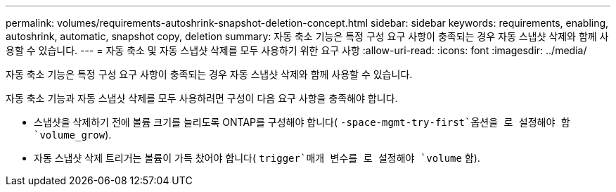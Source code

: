 ---
permalink: volumes/requirements-autoshrink-snapshot-deletion-concept.html 
sidebar: sidebar 
keywords: requirements, enabling, autoshrink, automatic, snapshot copy, deletion 
summary: 자동 축소 기능은 특정 구성 요구 사항이 충족되는 경우 자동 스냅샷 삭제와 함께 사용할 수 있습니다. 
---
= 자동 축소 및 자동 스냅샷 삭제를 모두 사용하기 위한 요구 사항
:allow-uri-read: 
:icons: font
:imagesdir: ../media/


[role="lead"]
자동 축소 기능은 특정 구성 요구 사항이 충족되는 경우 자동 스냅샷 삭제와 함께 사용할 수 있습니다.

자동 축소 기능과 자동 스냅샷 삭제를 모두 사용하려면 구성이 다음 요구 사항을 충족해야 합니다.

* 스냅샷을 삭제하기 전에 볼륨 크기를 늘리도록 ONTAP를 구성해야 합니다( `-space-mgmt-try-first`옵션을 로 설정해야 함 `volume_grow`).
* 자동 스냅샷 삭제 트리거는 볼륨이 가득 찼어야 합니다( `trigger`매개 변수를 로 설정해야 `volume` 함).

